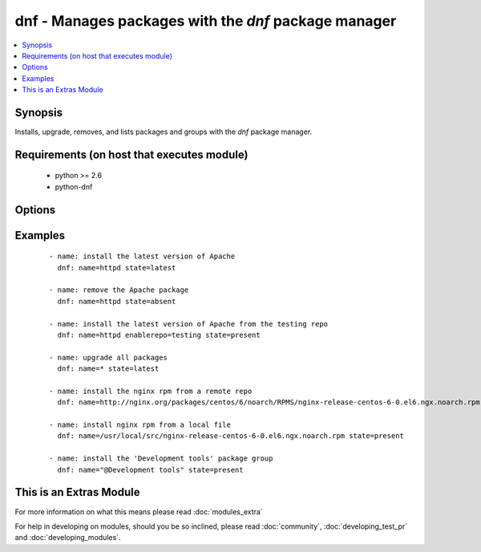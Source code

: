 .. _dnf:


dnf - Manages packages with the *dnf* package manager
+++++++++++++++++++++++++++++++++++++++++++++++++++++

.. versionadded:: 1.9


.. contents::
   :local:
   :depth: 1


Synopsis
--------

Installs, upgrade, removes, and lists packages and groups with the *dnf* package manager.


Requirements (on host that executes module)
-------------------------------------------

  * python >= 2.6
  * python-dnf


Options
-------

.. raw:: html

    <table border=1 cellpadding=4>
    <tr>
    <th class="head">parameter</th>
    <th class="head">required</th>
    <th class="head">default</th>
    <th class="head">choices</th>
    <th class="head">comments</th>
    </tr>
            <tr>
    <td>conf_file<br/><div style="font-size: small;"></div></td>
    <td>no</td>
    <td></td>
        <td><ul></ul></td>
        <td><div>The remote dnf configuration file to use for the transaction.</div></td></tr>
            <tr>
    <td>disable_gpg_check<br/><div style="font-size: small;"></div></td>
    <td>no</td>
    <td>no</td>
        <td><ul><li>yes</li><li>no</li></ul></td>
        <td><div>Whether to disable the GPG checking of signatures of packages being installed. Has an effect only if state is <em>present</em> or <em>latest</em>.</div></td></tr>
            <tr>
    <td>disablerepo<br/><div style="font-size: small;"></div></td>
    <td>no</td>
    <td></td>
        <td><ul></ul></td>
        <td><div><em>Repoid</em> of repositories to disable for the install/update operation. These repos will not persist beyond the transaction. When specifying multiple repos, separate them with a ",".</div></td></tr>
            <tr>
    <td>enablerepo<br/><div style="font-size: small;"></div></td>
    <td>no</td>
    <td></td>
        <td><ul></ul></td>
        <td><div><em>Repoid</em> of repositories to enable for the install/update operation. These repos will not persist beyond the transaction. When specifying multiple repos, separate them with a ",".</div></td></tr>
            <tr>
    <td>list<br/><div style="font-size: small;"></div></td>
    <td>no</td>
    <td></td>
        <td><ul></ul></td>
        <td><div>Various (non-idempotent) commands for usage with <code>/usr/bin/ansible</code> and <em>not</em> playbooks. See examples.</div></td></tr>
            <tr>
    <td>name<br/><div style="font-size: small;"></div></td>
    <td>yes</td>
    <td></td>
        <td><ul></ul></td>
        <td><div>Package name, or package specifier with version, like <code>name-1.0</code>. When using state=latest, this can be '*' which means run: dnf -y update. You can also pass a url or a local path to a rpm file.</div></td></tr>
            <tr>
    <td>state<br/><div style="font-size: small;"></div></td>
    <td>no</td>
    <td>present</td>
        <td><ul><li>present</li><li>latest</li><li>absent</li></ul></td>
        <td><div>Whether to install (<code>present</code>, <code>latest</code>), or remove (<code>absent</code>) a package.</div></td></tr>
        </table>
    </br>



Examples
--------

 ::

    - name: install the latest version of Apache
      dnf: name=httpd state=latest
    
    - name: remove the Apache package
      dnf: name=httpd state=absent
    
    - name: install the latest version of Apache from the testing repo
      dnf: name=httpd enablerepo=testing state=present
    
    - name: upgrade all packages
      dnf: name=* state=latest
    
    - name: install the nginx rpm from a remote repo
      dnf: name=http://nginx.org/packages/centos/6/noarch/RPMS/nginx-release-centos-6-0.el6.ngx.noarch.rpm state=present
    
    - name: install nginx rpm from a local file
      dnf: name=/usr/local/src/nginx-release-centos-6-0.el6.ngx.noarch.rpm state=present
    
    - name: install the 'Development tools' package group
      dnf: name="@Development tools" state=present
    




    
This is an Extras Module
------------------------

For more information on what this means please read :doc:`modules_extra`

    
For help in developing on modules, should you be so inclined, please read :doc:`community`, :doc:`developing_test_pr` and :doc:`developing_modules`.

